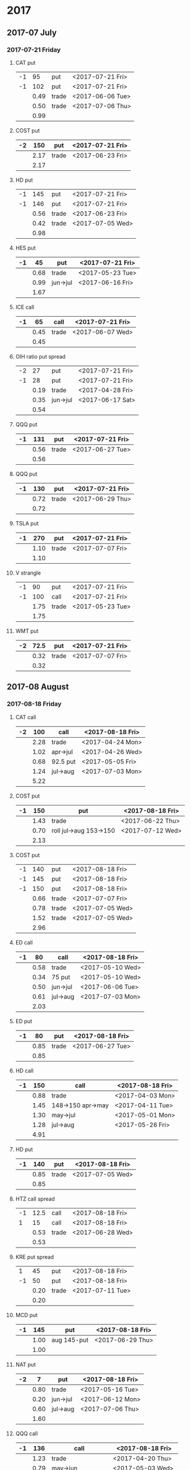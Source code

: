 * 2017
** 2017-07 July
*** 2017-07-21 Friday
**** CAT put
     |----+------+-------+------------------|
     | -1 |   95 | put   | <2017-07-21 Fri> |
     | -1 |  102 | put   | <2017-07-21 Fri> |
     |----+------+-------+------------------|
     |    | 0.49 | trade | <2017-06-06 Tue> |
     |    | 0.50 | trade | <2017-07-06 Thu> |
     |----+------+-------+------------------|
     |    | 0.99 |       |                  |
     |----+------+-------+------------------|
     #+TBLFM: @>$2=vsum(@II..III);%.2f
**** COST put
     |----+------+-------+------------------|
     | -2 |  150 | put   | <2017-07-21 Fri> |
     |----+------+-------+------------------|
     |    | 2.17 | trade | <2017-06-23 Fri> |
     |----+------+-------+------------------|
     |    | 2.17 |       |                  |
     |----+------+-------+------------------|
     #+TBLFM: @>$2=vsum(@II..III);%.2f
**** HD put
     |----+------+-------+------------------|
     | -1 |  145 | put   | <2017-07-21 Fri> |
     | -1 |  146 | put   | <2017-07-21 Fri> |
     |----+------+-------+------------------|
     |    | 0.56 | trade | <2017-06-23 Fri> |
     |    | 0.42 | trade | <2017-07-05 Wed> |
     |----+------+-------+------------------|
     |    | 0.98 |       |                  |
     |----+------+-------+------------------|
     #+TBLFM: @>$2=vsum(@II..III);%.2f
**** HES put
     |----+------+----------+------------------|
     | -1 |   45 | put      | <2017-07-21 Fri> |
     |----+------+----------+------------------|
     |    | 0.68 | trade    | <2017-05-23 Tue> |
     |    | 0.99 | jun->jul | <2017-06-16 Fri> |
     |----+------+----------+------------------|
     |    | 1.67 |          |                  |
     |----+------+----------+------------------|
     #+TBLFM: @>$2=vsum(@II..III);%.2f
**** ICE call
     |----+------+-------+------------------|
     | -1 |   65 | call  | <2017-07-21 Fri> |
     |----+------+-------+------------------|
     |    | 0.45 | trade | <2017-06-07 Wed> |
     |----+------+-------+------------------|
     |    | 0.45 |       |                  |
     |----+------+-------+------------------|
     #+TBLFM: @>$2=vsum(@II..III);%.2f
**** OIH ratio put spread
     |----+------+----------+------------------|
     | -2 |   27 | put      | <2017-07-21 Fri> |
     | -1 |   28 | put      | <2017-07-21 Fri> |
     |----+------+----------+------------------|
     |    | 0.19 | trade    | <2017-04-28 Fri> |
     |    | 0.35 | jun->jul | <2017-06-17 Sat> |
     |----+------+----------+------------------|
     |    | 0.54 |          |                  |
     |----+------+----------+------------------|
     #+TBLFM: @>$2=vsum(@II..III);%.2f
**** QQQ put
     |----+------+-------+------------------|
     | -1 |  131 | put   | <2017-07-21 Fri> |
     |----+------+-------+------------------|
     |    | 0.56 | trade | <2017-06-27 Tue> |
     |----+------+-------+------------------|
     |    | 0.56 |       |                  |
     |----+------+-------+------------------|
     #+TBLFM: @>$2=vsum(@II..III);%.2f
**** QQQ put
     |----+------+-------+------------------|
     | -1 |  130 | put   | <2017-07-21 Fri> |
     |----+------+-------+------------------|
     |    | 0.72 | trade | <2017-06-29 Thu> |
     |----+------+-------+------------------|
     |    | 0.72 |       |                  |
     |----+------+-------+------------------|
     #+TBLFM: @>$2=vsum(@II..III);%.2f
**** TSLA put
     |----+------+-------+------------------|
     | -1 |  270 | put   | <2017-07-21 Fri> |
     |----+------+-------+------------------|
     |    | 1.10 | trade | <2017-07-07 Fri> |
     |----+------+-------+------------------|
     |    | 1.10 |       |                  |
     |----+------+-------+------------------|
     #+TBLFM: @>$2=vsum(@II..III);%.2f
**** V strangle
     |----+------+-------+------------------|
     | -1 |   90 | put   | <2017-07-21 Fri> |
     | -1 |  100 | call  | <2017-07-21 Fri> |
     |----+------+-------+------------------|
     |    | 1.75 | trade | <2017-05-23 Tue> |
     |----+------+-------+------------------|
     |    | 1.75 |       |                  |
     |----+------+-------+------------------|
     #+TBLFM: @>$2=vsum(@II..III);%.2f
**** WMT put
     |----+------+-------+------------------|
     | -2 | 72.5 | put   | <2017-07-21 Fri> |
     |----+------+-------+------------------|
     |    | 0.32 | trade | <2017-07-07 Fri> |
     |----+------+-------+------------------|
     |    | 0.32 |       |                  |
     |----+------+-------+------------------|
     #+TBLFM: @>$2=vsum(@II..III);%.2f
** 2017-08 August
*** 2017-08-18 Friday
**** CAT call
     |----+------+----------+------------------|
     | -2 |  100 | call     | <2017-08-18 Fri> |
     |----+------+----------+------------------|
     |    | 2.28 | trade    | <2017-04-24 Mon> |
     |    | 1.02 | apr->jul | <2017-04-26 Wed> |
     |    | 0.68 | 92.5 put | <2017-05-05 Fri> |
     |    | 1.24 | jul->aug | <2017-07-03 Mon> |
     |----+------+----------+------------------|
     |    | 5.22 |          |                  |
     |----+------+----------+------------------|
      #+TBLFM: @>$2=vsum(@II..III);%.2f
**** COST put
     |----+------+------------------------+------------------|
     | -1 |  150 | put                    | <2017-08-18 Fri> |
     |----+------+------------------------+------------------|
     |    | 1.43 | trade                  | <2017-06-22 Thu> |
     |    | 0.70 | roll jul->aug 153->150 | <2017-07-12 Wed> |
     |----+------+------------------------+------------------|
     |    | 2.13 |                        |                  |
     |----+------+------------------------+------------------|
     #+TBLFM: @>$2=vsum(@II..III);%.2f
**** COST put
     |----+------+-------+------------------|
     | -1 |  140 | put   | <2017-08-18 Fri> |
     | -1 |  145 | put   | <2017-08-18 Fri> |
     | -1 |  150 | put   | <2017-08-18 Fri> |
     |----+------+-------+------------------|
     |    | 0.66 | trade | <2017-07-07 Fri> |
     |    | 0.78 | trade | <2017-07-05 Wed> |
     |    | 1.52 | trade | <2017-07-05 Wed> |
     |----+------+-------+------------------|
     |    | 2.96 |       |                  |
     |----+------+-------+------------------|
     #+TBLFM: @>$2=vsum(@II..III);%.2f
**** ED call
     |----+------+----------+------------------|
     | -1 |   80 | call     | <2017-08-18 Fri> |
     |----+------+----------+------------------|
     |    | 0.58 | trade    | <2017-05-10 Wed> |
     |    | 0.34 | 75 put   | <2017-05-10 Wed> |
     |    | 0.50 | jun->jul | <2017-06-06 Tue> |
     |    | 0.61 | jul->aug | <2017-07-03 Mon> |
     |----+------+----------+------------------|
     |    | 2.03 |          |                  |
     |----+------+----------+------------------|
     #+TBLFM: @>$2=vsum(@II..III);%.2f
**** ED put
     |----+------+-------+------------------|
     | -1 |   80 | put   | <2017-08-18 Fri> |
     |----+------+-------+------------------|
     |    | 0.85 | trade | <2017-06-27 Tue> |
     |----+------+-------+------------------|
     |    | 0.85 |       |                  |
     |----+------+-------+------------------|
     #+TBLFM: @>$2=vsum(@II..III);%.2f
**** HD call
     |----+------+-------------------+------------------|
     | -1 |  150 | call              | <2017-08-18 Fri> |
     |----+------+-------------------+------------------|
     |    | 0.88 | trade             | <2017-04-03 Mon> |
     |    | 1.45 | 148->150 apr->may | <2017-04-11 Tue> |
     |    | 1.30 | may->jul          | <2017-05-01 Mon> |
     |    | 1.28 | jul->aug          | <2017-05-26 Fri> |
     |----+------+-------------------+------------------|
     |    | 4.91 |                   |                  |
     |----+------+-------------------+------------------|
     #+TBLFM: @>$2=vsum(@II..III);%.2f
**** HD put
     |----+------+-------+------------------|
     | -1 |  140 | put   | <2017-08-18 Fri> |
     |----+------+-------+------------------|
     |    | 0.85 | trade | <2017-07-05 Wed> |
     |----+------+-------+------------------|
     |    | 0.85 |       |                  |
     |----+------+-------+------------------|
     #+TBLFM: @>$2=vsum(@II..III);%.2f
**** HTZ call spread
     |----+------+-------+------------------|
     | -1 | 12.5 | call  | <2017-08-18 Fri> |
     |  1 |   15 | call  | <2017-08-18 Fri> |
     |----+------+-------+------------------|
     |    | 0.53 | trade | <2017-06-28 Wed> |
     |----+------+-------+------------------|
     |    | 0.53 |       |                  |
     |----+------+-------+------------------|
     #+TBLFM: @>$2=vsum(@II..III);%.2f
**** KRE put spread
     |----+------+-------+------------------|
     |  1 |   45 | put   | <2017-08-18 Fri> |
     | -1 |   50 | put   | <2017-08-18 Fri> |
     |----+------+-------+------------------|
     |    | 0.20 | trade | <2017-07-11 Tue> |
     |----+------+-------+------------------|
     |    | 0.20 |       |                  |
     |----+------+-------+------------------|
     #+TBLFM: @>$2=vsum(@II..III);%.2f
**** MCD put
     |----+------+-------------+------------------|
     | -1 |  145 | put         | <2017-08-18 Fri> |
     |----+------+-------------+------------------|
     |    | 1.00 | aug 145-put | <2017-06-29 Thu> |
     |----+------+-------------+------------------|
     |    | 1.00 |             |                  |
     |----+------+-------------+------------------|
     #+TBLFM: @>$2=vsum(@II..III);%.2f
**** NAT put
     |----+------+----------+------------------|
     | -2 |    7 | put      | <2017-08-18 Fri> |
     |----+------+----------+------------------|
     |    | 0.80 | trade    | <2017-05-16 Tue> |
     |    | 0.20 | jun->jul | <2017-06-12 Mon> |
     |    | 0.60 | jul->aug | <2017-07-06 Thu> |
     |----+------+----------+------------------|
     |    | 1.60 |          |                  |
     |----+------+----------+------------------|
     #+TBLFM: @>$2=vsum(@II..III);%.2f
**** QQQ call
     |----+------+-------------------+-------------------|
     | -1 |  136 | call              | <2017-08-18 Fri>  |
     |----+------+-------------------+-------------------|
     |    | 1.23 | trade             | <2017-04-20 Thu>  |
     |    | 0.79 | may->jun          | <2017-05-03 Wed>  |
     |    | 0.16 | jun->aug 134->136 | <2017-05-17 Wed > |
     |----+------+-------------------+-------------------|
     |    | 2.18 |                   |                   |
     |----+------+-------------------+-------------------|
     #+TBLFM: @>$2=vsum(@II..III);%.2f
**** QQQ call
     |----+------+-------------------+------------------|
     | -1 |  137 | call              | <2017-08-18 Fri> |
     |----+------+-------------------+------------------|
     |    | 1.50 | trade             | <2017-04-20 Thu> |
     |    | 0.35 | jun->aug 135->137 | <2017-05-17 Wed> |
     |----+------+-------------------+------------------|
     |    | 1.85 |                   |                  |
     |----+------+-------------------+------------------|
     #+TBLFM: @>$2=vsum(@II..III);%.2f
**** QQQ put
     |----+------+-------+------------------|
     | -1 |  130 | put   | <2017-08-18 Fri> |
     |----+------+-------+------------------|
     |    | 0.85 | trade | <2017-06-27 Tue> |
     |----+------+-------+------------------|
     |    | 0.85 |       |                  |
     |----+------+-------+------------------|
     #+TBLFM: @>$2=vsum(@II..III);%.2f
**** QQQ put
     |----+------+-------+------------------|
     | -1 |  129 | put   | <2017-08-18 Fri> |
     |----+------+-------+------------------|
     |    | 0.85 | trade | <2017-06-27 Tue> |
     |----+------+-------+------------------|
     |    | 0.85 |       |                  |
     |----+------+-------+------------------|
     #+TBLFM: @>$2=vsum(@II..III);%.2f
**** QQQ put
     |----+------+-------+------------------|
     | -1 |  128 | put   | <2017-08-18 Fri> |
     |----+------+-------+------------------|
     |    | 1.05 | trade | <2017-07-03 Mon> |
     |----+------+-------+------------------|
     |    | 1.05 |       |                  |
     |----+------+-------+------------------|
     #+TBLFM: @>$2=vsum(@II..III);%.2f
**** SLB put
     |----+------+----------+------------------|
     | -1 |   70 | put      | <2017-08-18 Fri> |
     |----+------+----------+------------------|
     |    | 0.89 | trade    | <2017-04-24 Mon> |
     |    | 1.11 | jun->jul | <2017-06-09 Fri> |
     |    | 0.35 | jul->aug | <2017-07-06 Thu> |
     |----+------+----------+------------------|
     |    | 2.35 |          |                  |
     |----+------+----------+------------------|
     #+TBLFM: @>$2=vsum(@II..III);%.2f
**** SLB put
     |----+------+----------+------------------|
     | -1 | 72.5 | put      | <2017-08-18 Fri> |
     |----+------+----------+------------------|
     |    | 1.51 | trade    | <2017-04-24 Mon> |
     |    | 0.66 | jun->jul | <2017-06-09 Fri> |
     |    | 0.20 | jul->aug | <2017-07-03 Mon> |
     |----+------+----------+------------------|
     |    | 2.37 |          |                  |
     |----+------+----------+------------------|
     #+TBLFM: @>$2=vsum(@II..III);%.2f
**** TLT strangle
     |----+------+-------+------------------|
     | -1 |  118 | put   | <2017-08-18 Fri> |
     | -1 |  128 | call  | <2017-08-18 Fri> |
     |----+------+-------+------------------|
     |    | 0.59 | trade | <2017-07-11 Tue> |
     |----+------+-------+------------------|
     |    | 0.59 |       |                  |
     |----+------+-------+------------------|
     #+TBLFM: @>$2=vsum(@II..III);%.2f
**** XLE strangle
     |----+------+-------+------------------|
     | -1 |   59 | put   | <2017-08-18 Fri> |
     | -1 |   69 | call  | <2017-08-18 Fri> |
     |----+------+-------+------------------|
     |    | 0.61 | trade | <2017-06-27 Tue> |
     |----+------+-------+------------------|
     |    | 0.61 |       |                  |
     |----+------+-------+------------------|
     #+TBLFM: @>$2=vsum(@II..III);%.2f
**** XRT jade lizard
     |----+------+-------+------------------|
     | -1 |   38 | put   | <2017-08-18 Fri> |
     | -1 |   40 | call  | <2017-08-18 Fri> |
     |  1 |   41 | call  | <2017-08-18 Fri> |
     |----+------+-------+------------------|
     |    | 1.00 | trade | <2017-06-23 Fri> |
     |----+------+-------+------------------|
     |    | 1.00 |       |                  |
     |----+------+-------+------------------|
     #+TBLFM: @>$2=vsum(@II..III);%.2f
** 2017-09 September
*** 2017-09-15 Friday
**** AMRN reverse big lizard
     |----+------+-------+------------------|
     |  1 |  2.5 | put   | <2017-09-15 Fri> |
     | -1 |    3 | put   | <2017-09-15 Fri> |
     | -1 |    3 | call  | <2017-09-15 Fri> |
     |----+------+-------+------------------|
     |    | 0.82 | trade | <2017-05-10 Wed> |
     |----+------+-------+------------------|
     |    | 0.82 |       |                  |
     |----+------+-------+------------------|
     #+TBLFM: @>$2=vsum(@II..III);%.2f
**** MCD big lizard
     |----+-------+----------------------+------------------|
     | -1 |   145 | put                  | <2017-07-21 Fri> |
     | -1 |   145 | put                  | <2017-09-15 Fri> |
     | -1 |   145 | call                 | <2017-09-15 Fri> |
     |  1 |   150 | call                 | <2017-09-15 Fri> |
     |----+-------+----------------------+------------------|
     |    |  5.02 | trade                | <2017-05-17 Wed> |
     |    | -0.24 | call spread jul->sep | <2017-05-31 Wed> |
     |    |  2.07 | sep 145-put          | <2017-06-29 Thu> |
     |----+-------+----------------------+------------------|
     |    |  6.85 |                      |                  |
     |----+-------+----------------------+------------------|
     #+TBLFM: @>$2=vsum(@II..III);%.2f
**** P put
     |----+------+----------+------------------|
     | -1 |    9 | put      | <2017-09-15 Fri> |
     |----+------+----------+------------------|
     |    | 0.48 | trade    | <2017-05-15 Mon> |
     |    | 0.14 | jun->sep | <2017-06-16 Fri> |
     |----+------+----------+------------------|
     |    | 0.62 |          |                  |
     |----+------+----------+------------------|
     #+TBLFM: @>$2=vsum(@II..III);%.2f
**** WMT call
     |----+------+----------+------------------|
     | -2 | 72.5 | call     | <2017-09-15 Fri> |
     |----+------+----------+------------------|
     |    | 0.04 | trade    | <2017-03-27 Mon> |
     |    | 0.80 | apr->may | <2017-04-12 Wed> |
     |    | 0.59 | may->jun | <2017-04-24 Mon> |
     |    | 1.58 | jun->sep | <2017-05-10 Wed> |
     |----+------+----------+------------------|
     |    | 3.01 |          |                  |
     |----+------+----------+------------------|
     #+TBLFM: @>$2=vsum(@II..III);%.2f
**** WMT big lizard
     |----+------+-------+------------------|
     | -1 | 77.5 | put   | <2017-09-15 Fri> |
     | -1 | 77.5 | call  | <2017-09-15 Fri> |
     |  1 |   80 | call  | <2017-09-15 Fri> |
     |----+------+-------+------------------|
     |    | 4.24 | trade | <2017-05-10 Wed> |
     |    | 4.11 | trade | <2017-06-27 Tue> |
     |----+------+-------+------------------|
     |    | 8.35 |       |                  |
     |----+------+-------+------------------|
     #+TBLFM: @>$2=vsum(@II..III);%.2f
** 2017-10 October
*** 2017-10-20 Friday
**** HTZ put
     |----+------+----------+------------------|
     | -1 |   45 | put      | <2017-10-20 Fri> |
     |----+------+----------+------------------|
     |    | 0.51 | trade    | <2017-03-13 Mon> |
     |    | 0.16 | apr->may | <2017-04-10 Mon> |
     |    | 0.45 | may->jul | <2017-04-24 Mon> |
     |    | 0.15 | jul->oct | <2017-07-07 Fri> |
     |----+------+----------+------------------|
     |    | 1.27 |          |                  |
     |----+------+----------+------------------|
     #+TBLFM: @>$2=vsum(@II..III);%.2f
** 2017-12 December
*** 2017-12-15 Friday
**** ICE call
     |----+------+-------+------------------|
     | -1 |   70 | call  | <2017-12-15 Fri> |
     |----+------+-------+------------------|
     |    | 0.85 | trade | <2017-06-07 Wed> |
     |----+------+-------+------------------|
     |    | 0.85 |       |                  |
     |----+------+-------+------------------|
     #+TBLFM: @>$2=vsum(@II..III);%.2f
**** MCD call
     |----+------+-----------------------+------------------|
     | -1 |  135 | call                  | <2017-12-15 Fri> |
     |----+------+-----------------------+------------------|
     |    | 1.55 | trade                 | <2017-04-06 Thu> |
     |    | 1.88 | put 125->141          | <2017-04-28 Fri> |
     |    | 3.16 | may->jun put 141->145 | <2017-05-04 Thu> |
     |    | 1.12 | jun->dec              | <2017-05-31 Wed> |
     |----+------+-----------------------+------------------|
     |    | 7.71 |                       |                  |
     |----+------+-----------------------+------------------|
     #+TBLFM: @>$2=vsum(@II..III);%.2f
